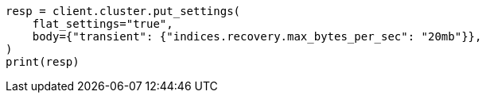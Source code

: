 // cluster/update-settings.asciidoc:68

[source, python]
----
resp = client.cluster.put_settings(
    flat_settings="true",
    body={"transient": {"indices.recovery.max_bytes_per_sec": "20mb"}},
)
print(resp)
----